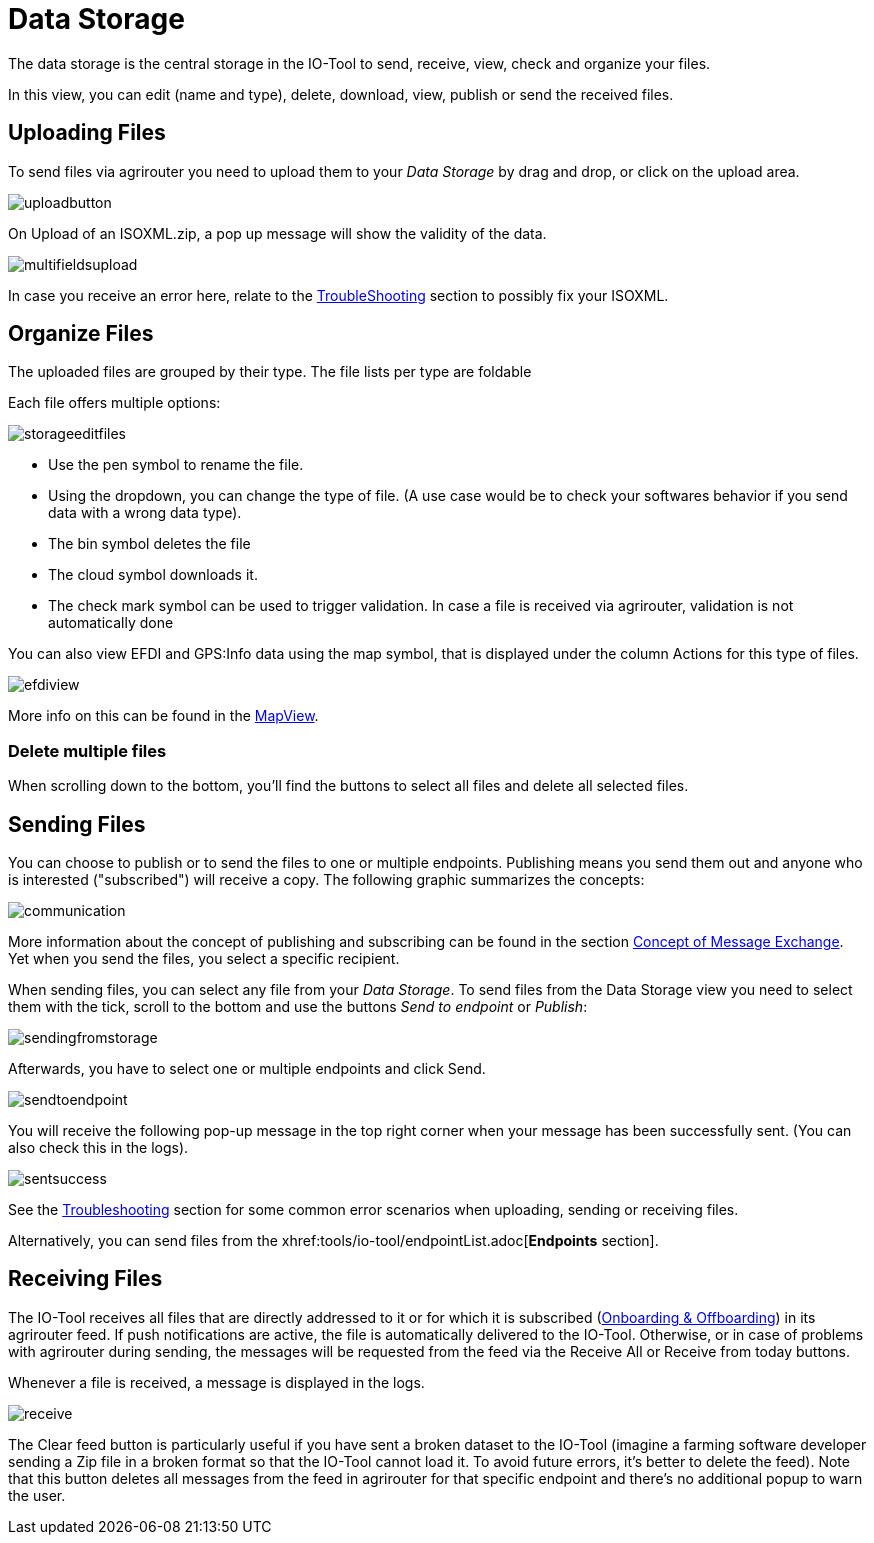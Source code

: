 :imagesdir: 
= Data Storage

The data storage is the central storage in the IO-Tool to send, receive, view, check and organize your files.

In this view, you can edit (name and type), delete, download, view, publish or send the received files.


== Uploading Files
To send files via agrirouter you need to upload them to your _Data Storage_  by drag and drop, or click on the upload area.

image::io-tool/uploadbutton.png[]

On Upload of an ISOXML.zip, a pop up message will show the validity of the data.

image::io-tool/multifieldsupload.png[]

In case you receive an error here, relate to the xref:tools/io-tool/troubleshooting.adoc[TroubleShooting] section to possibly fix your ISOXML.

== Organize Files

The uploaded files are grouped by their type. The file lists per type are foldable


Each file offers multiple options:

image::io-tool/storageeditfiles.png[]

* Use the pen symbol to rename the file. 
* Using the dropdown, you can change the type of file. (A use case would be to check your softwares behavior if you send data with a wrong data type).
* The bin symbol deletes the file
* The cloud symbol downloads it.
* The check mark symbol can be used to trigger validation. In case a file is received via agrirouter, validation is not automatically done


You can also view EFDI and GPS:Info data using the map symbol, that is displayed under the column Actions for this type of files.

image::io-tool/efdiview.png[]

More info on this can be found in the xref:tools/io-tool/mapview.adoc[MapView].

=== Delete multiple files

When scrolling down to the bottom, you'll find the buttons to select all files and delete all selected files.


== Sending Files

You can choose to publish or to send the files to one or multiple endpoints. Publishing means you send them out and anyone who is interested ("subscribed") will receive a copy. The following graphic summarizes the concepts:

image::io-tool/communication.svg[]


More information about the concept of publishing and subscribing can be found in the section  https://docs.agrirouter.com/agrirouter-interface-documentation/latest/message-exchange.html#sending-messages-to-machines[Concept of Message Exchange]. Yet when you send the files, you select a specific recipient. 


When sending files, you can select any file from your _Data Storage_. To send files from the Data Storage view you need to select them with the tick, scroll to the bottom and use the buttons _Send to endpoint_ or _Publish_:

image::io-tool/sendingfromstorage.png[]

Afterwards, you have to select one or multiple endpoints and click Send.

image::io-tool/sendtoendpoint.png[]


You will receive the following pop-up message in the top right corner when your message has been successfully sent. (You can also check this in the logs).

image::io-tool/sentsuccess.png[]

See the xref:tools/io-tool/troubleshooting.adoc[Troubleshooting] section for some common error scenarios when uploading, sending or receiving files.

Alternatively, you can send files from the xhref:tools/io-tool/endpointList.adoc[*Endpoints* section].


== Receiving Files

The IO-Tool receives all files that are directly addressed to it or for which it is subscribed (xref:tools/io-tool/onoffboarding.adoc[Onboarding & Offboarding]) in its agrirouter feed.
If push notifications are active, the file is automatically delivered to the IO-Tool. Otherwise, or in case of problems with agrirouter during sending, the messages will be requested from the feed via the Receive All or Receive from today buttons.

Whenever a file is received, a message is displayed in the logs.

image::io-tool/receive.png[]


The Clear feed button is particularly useful if you have sent a broken dataset to the IO-Tool (imagine a farming software developer sending a Zip file in a broken format so that the IO-Tool cannot load it. To avoid future errors, it's better to delete the feed). Note that this button deletes all messages from the feed in agrirouter for that specific endpoint and there's no additional popup to warn the user.

